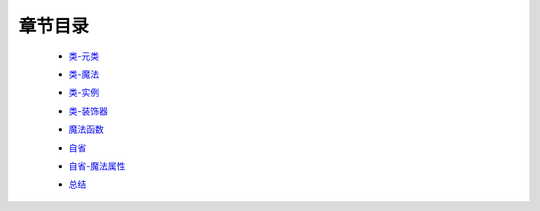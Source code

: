 章节目录
-------
    - 类-元类_
        .. _类-元类: 类-元类.rst
    - 类-魔法_
        .. _类-魔法: 类-魔法.rst
    - 类-实例_
        .. _类-实例: 类-实例.rst
    - 类-装饰器_
        .. _类-装饰器: 类-装饰器.rst
    - 魔法函数_
        .. _魔法函数: 魔法函数.rst
    - 自省_
        .. _自省: 自省.rst
    - 自省-魔法属性_
        .. _自省-魔法属性: 自省-魔法属性.rst
    - 总结_
        .. _总结: 总结.rst
